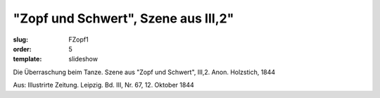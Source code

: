 "Zopf und Schwert", Szene aus III,2"
====================================

:slug: FZopf1
:order: 5
:template: slideshow

Die Überraschung beim Tanze. Szene aus "Zopf und Schwert", III,2. Anon. Holzstich, 1844

.. class:: source

  Aus: Illustrirte Zeitung. Leipzig. Bd. III, Nr. 67, 12. Oktober 1844
